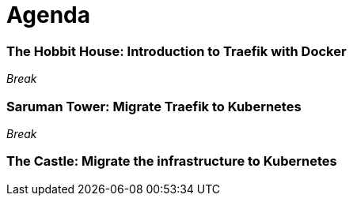 = Agenda

=== The Hobbit House: Introduction to Traefik with Docker

_Break_

=== Saruman Tower: Migrate Traefik to Kubernetes

_Break_

=== The Castle: Migrate the infrastructure to Kubernetes